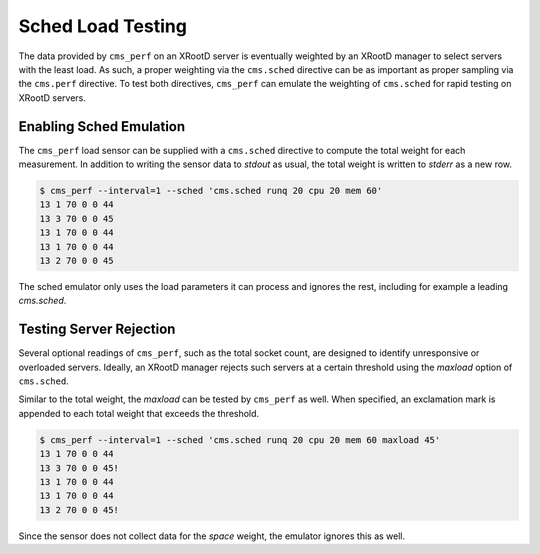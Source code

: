 ==================
Sched Load Testing
==================

The data provided by ``cms_perf`` on an XRootD server is eventually
weighted by an XRootD manager to select servers with the least load.
As such, a proper weighting via the ``cms.sched`` directive can be
as important as proper sampling via the ``cms.perf`` directive.
To test both directives, ``cms_perf`` can emulate the weighting of
``cms.sched`` for rapid testing on XRootD servers.

Enabling Sched Emulation
========================

The ``cms_perf`` load sensor can be supplied with a ``cms.sched``
directive to compute the total weight for each measurement.
In addition to writing the sensor data to *stdout* as usual,
the total weight is written to *stderr* as a new row.

.. code:: bash

    $ cms_perf --interval=1 --sched 'cms.sched runq 20 cpu 20 mem 60'
    13 1 70 0 0 44
    13 3 70 0 0 45
    13 1 70 0 0 44
    13 1 70 0 0 44
    13 2 70 0 0 45

The sched emulator only uses the load parameters it can process and
ignores the rest, including for example a leading *cms.sched*.

Testing Server Rejection
========================

Several optional readings of ``cms_perf``, such as the total socket count,
are designed to identify unresponsive or overloaded servers.
Ideally, an XRootD manager rejects such servers at a certain threshold
using the *maxload* option of ``cms.sched``.

Similar to the total weight, the *maxload* can be tested by ``cms_perf`` as well.
When specified, an exclamation mark is appended to each total weight that
exceeds the threshold.

.. code:: bash

    $ cms_perf --interval=1 --sched 'cms.sched runq 20 cpu 20 mem 60 maxload 45'
    13 1 70 0 0 44
    13 3 70 0 0 45!
    13 1 70 0 0 44
    13 1 70 0 0 44
    13 2 70 0 0 45!

Since the sensor does not collect data for the *space* weight,
the emulator ignores this as well.
